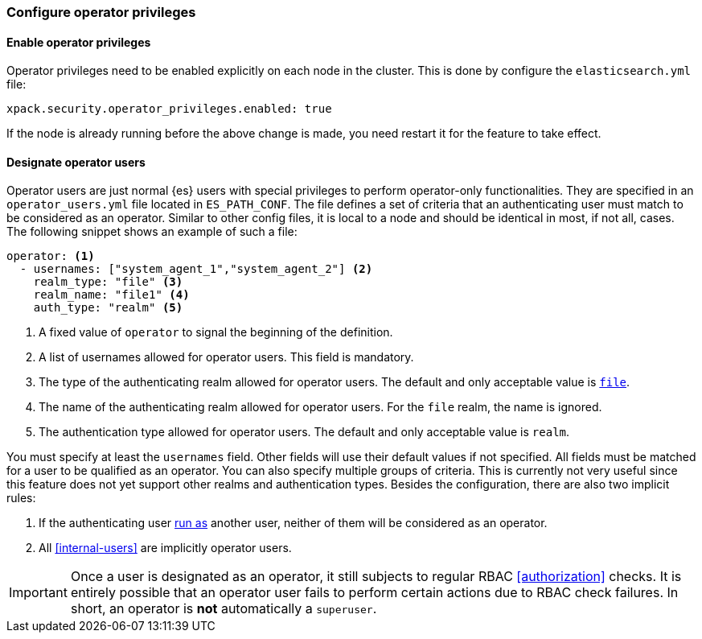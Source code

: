 [role="xpack"]
[testenv="enterprise"]
[[configure-operator-privileges]]
=== Configure operator privileges

==== Enable operator privileges
Operator privileges need to be enabled explicitly on each node in the cluster.
This is done by configure the `elasticsearch.yml` file:

[source,yaml]
----------------------------
xpack.security.operator_privileges.enabled: true
----------------------------

If the node is already running before the above change is made, you need restart
it for the feature to take effect.

==== Designate operator users
Operator users are just normal {es} users with special privileges to perform
operator-only functionalities. They are specified in an `operator_users.yml` file located
in `ES_PATH_CONF`. The file  defines a set of criteria that an authenticating
user must match to be considered as an operator. Similar to other config files,
it is local to a node and should be identical in most, if not all, cases.
The following snippet shows an example of such a file:

[source,yaml]
-----------------------------------
operator: <1>
  - usernames: ["system_agent_1","system_agent_2"] <2>
    realm_type: "file" <3>
    realm_name: "file1" <4>
    auth_type: "realm" <5>
-----------------------------------
<1> A fixed value of `operator` to signal the beginning of the definition.
<2> A list of usernames allowed for operator users. This field is mandatory.
<3> The type of the authenticating realm allowed for operator users. The default and only
    acceptable value is <<file-realm,`file`>>.
<4> The name of the authenticating realm allowed for operator users. For the `file` realm, the name is ignored.
<5> The authentication type allowed for operator users. The default and only acceptable value is `realm`.

You must specify at least the `usernames` field. Other fields will use their default values if not specified.
All fields must be matched for a user to be qualified as an operator. You can also specify multiple groups of
criteria. This is currently not very useful since this feature does not yet support other realms and
authentication types. Besides the configuration, there are also two implicit rules:

1. If the authenticating user <<run-as-privilege,run as>> another user, neither of them will be considered
as an operator.
2. All <<internal-users>> are implicitly operator users.

IMPORTANT: Once a user is designated as an operator, it still subjects to regular RBAC <<authorization>> checks.
It is entirely possible that an operator user fails to perform certain actions due to RBAC check failures.
In short, an operator is *not* automatically a `superuser`.

